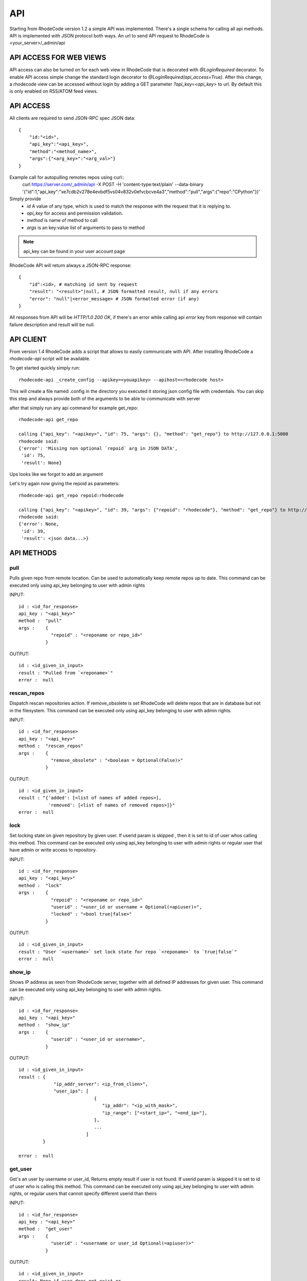 .. _api:

===
API
===


Starting from RhodeCode version 1.2 a simple API was implemented.
There's a single schema for calling all api methods. API is implemented
with JSON protocol both ways. An url to send API request to RhodeCode is
<your_server>/_admin/api

API ACCESS FOR WEB VIEWS
++++++++++++++++++++++++

API access can also be turned on for each web view in RhodeCode that is 
decorated with `@LoginRequired` decorator. To enable API access simple change 
the standard login decorator to `@LoginRequired(api_access=True)`. 
After this change, a rhodecode view can be accessed without login by adding a 
GET parameter `?api_key=<api_key>` to url. By default this is only
enabled on RSS/ATOM feed views.


API ACCESS
++++++++++

All clients are required to send JSON-RPC spec JSON data::

    {   
        "id:"<id>",
        "api_key":"<api_key>",
        "method":"<method_name>",
        "args":{"<arg_key>":"<arg_val>"}
    }

Example call for autopulling remotes repos using curl::
    curl https://server.com/_admin/api -X POST -H 'content-type:text/plain' --data-binary '{"id":1,"api_key":"xe7cdb2v278e4evbdf5vs04v832v0efvcbcve4a3","method":"pull","args":{"repo":"CPython"}}'

Simply provide
 - *id* A value of any type, which is used to match the response with the request that it is replying to.
 - *api_key* for access and permission validation.
 - *method* is name of method to call
 - *args* is an key:value list of arguments to pass to method

.. note::

    api_key can be found in your user account page


RhodeCode API will return always a JSON-RPC response::

    {   
        "id":<id>, # matching id sent by request
        "result": "<result>"|null, # JSON formatted result, null if any errors
        "error": "null"|<error_message> # JSON formatted error (if any)
    }

All responses from API will be `HTTP/1.0 200 OK`, if there's an error while
calling api *error* key from response will contain failure description
and result will be null.


API CLIENT
++++++++++

From version 1.4 RhodeCode adds a script that allows to easily
communicate with API. After installing RhodeCode a `rhodecode-api` script
will be available.

To get started quickly simply run::

  rhodecode-api _create_config --apikey=<youapikey> --apihost=<rhodecode host>
 
This will create a file named .config in the directory you executed it storing
json config file with credentials. You can skip this step and always provide
both of the arguments to be able to communicate with server


after that simply run any api command for example get_repo::
 
 rhodecode-api get_repo

 calling {"api_key": "<apikey>", "id": 75, "args": {}, "method": "get_repo"} to http://127.0.0.1:5000
 rhodecode said:
 {'error': 'Missing non optional `repoid` arg in JSON DATA',
  'id': 75,
  'result': None}

Ups looks like we forgot to add an argument

Let's try again now giving the repoid as parameters::

    rhodecode-api get_repo repoid:rhodecode   
 
    calling {"api_key": "<apikey>", "id": 39, "args": {"repoid": "rhodecode"}, "method": "get_repo"} to http://127.0.0.1:5000
    rhodecode said:
    {'error': None,
     'id': 39,
     'result': <json data...>}



API METHODS
+++++++++++


pull
----

Pulls given repo from remote location. Can be used to automatically keep
remote repos up to date. This command can be executed only using api_key
belonging to user with admin rights

INPUT::

    id : <id_for_response>
    api_key : "<api_key>"
    method :  "pull"
    args :    {
                "repoid" : "<reponame or repo_id>"
              }

OUTPUT::

    id : <id_given_in_input>
    result : "Pulled from `<reponame>`"
    error :  null


rescan_repos
------------

Dispatch rescan repositories action. If remove_obsolete is set
RhodeCode will delete repos that are in database but not in the filesystem.
This command can be executed only using api_key belonging to user with admin 
rights.

INPUT::

    id : <id_for_response>
    api_key : "<api_key>"
    method :  "rescan_repos"
    args :    {
                "remove_obsolete" : "<boolean = Optional(False)>"
              }

OUTPUT::

    id : <id_given_in_input>
    result : "{'added': [<list of names of added repos>], 
               'removed': [<list of names of removed repos>]}"
    error :  null


lock
----

Set locking state on given repository by given user. If userid param is skipped
, then it is set to id of user whos calling this method.
This command can be executed only using api_key belonging to user with admin 
rights or regular user that have admin or write access to repository.

INPUT::

    id : <id_for_response>
    api_key : "<api_key>"
    method :  "lock"
    args :    {
                "repoid" : "<reponame or repo_id>"
                "userid" : "<user_id or username = Optional(=apiuser)>",
                "locked" : "<bool true|false>"
              }

OUTPUT::

    id : <id_given_in_input>
    result : "User `<username>` set lock state for repo `<reponame>` to `true|false`"
    error :  null


show_ip
-------

Shows IP address as seen from RhodeCode server, together with all
defined IP addresses for given user.
This command can be executed only using api_key belonging to user with admin 
rights.

INPUT::

    id : <id_for_response>
    api_key : "<api_key>"
    method :  "show_ip"
    args :    {
                "userid" : "<user_id or username>",
              }

OUTPUT::

    id : <id_given_in_input>
    result : {
                 "ip_addr_server": <ip_from_clien>",
                 "user_ips": [
                                {
                                   "ip_addr": "<ip_with_mask>",
                                   "ip_range": ["<start_ip>", "<end_ip>"],
                                },
                                ...
                             ]
             }
    
    error :  null


get_user
--------

Get's an user by username or user_id, Returns empty result if user is not found.
If userid param is skipped it is set to id of user who is calling this method.
This command can be executed only using api_key belonging to user with admin 
rights, or regular users that cannot specify different userid than theirs


INPUT::

    id : <id_for_response>
    api_key : "<api_key>"
    method :  "get_user"
    args :    { 
                "userid" : "<username or user_id Optional(=apiuser)>"
              }

OUTPUT::

    id : <id_given_in_input>
    result: None if user does not exist or 
            {
                "user_id" :     "<user_id>",
                "username" :    "<username>",
                "firstname":    "<firstname>",
                "lastname" :    "<lastname>",
                "email" :       "<email>",
                "emails":       "<list_of_all_additional_emails>",
                "ip_addresses": "<list_of_ip_addresses_for_user>",
                "active" :      "<bool>",
                "admin" :       "<bool>",
                "ldap_dn" :     "<ldap_dn>",
                "last_login":   "<last_login>",
                "permissions": {
                    "global": ["hg.create.repository",
                               "repository.read",
                               "hg.register.manual_activate"],
                    "repositories": {"repo1": "repository.none"},
                    "repositories_groups": {"Group1": "group.read"}
                 },
            }

    error:  null


get_users
---------

Lists all existing users. This command can be executed only using api_key
belonging to user with admin rights.


INPUT::

    id : <id_for_response>
    api_key : "<api_key>"
    method :  "get_users"
    args :    { }

OUTPUT::

    id : <id_given_in_input>
    result: [
              {
                "user_id" :     "<user_id>",
                "username" :    "<username>",
                "firstname":    "<firstname>",
                "lastname" :    "<lastname>",
                "email" :       "<email>",
                "emails":       "<list_of_all_additional_emails>",
                "ip_addresses": "<list_of_ip_addresses_for_user>",
                "active" :      "<bool>",
                "admin" :       "<bool>",
                "ldap_dn" :     "<ldap_dn>",
                "last_login":   "<last_login>",
              },
    	      …
            ]
    error:  null


create_user
-----------

Creates new user. This command can 
be executed only using api_key belonging to user with admin rights.


INPUT::

    id : <id_for_response>
    api_key : "<api_key>"
    method :  "create_user"
    args :    {
                "username" :  "<username>",
                "email" :     "<useremail>",
                "password" :  "<password>",
                "firstname" : "<firstname> = Optional(None)",
                "lastname" :  "<lastname> = Optional(None)",
                "active" :    "<bool> = Optional(True)",
                "admin" :     "<bool> = Optional(False)",
                "ldap_dn" :   "<ldap_dn> = Optional(None)"
              }

OUTPUT::

    id : <id_given_in_input>
    result: {
              "msg" : "created new user `<username>`",
              "user": {
                "user_id" :  "<user_id>",
                "username" : "<username>",
                "firstname": "<firstname>",
                "lastname" : "<lastname>",
                "email" :    "<email>",
                "emails":    "<list_of_all_additional_emails>",
                "active" :   "<bool>",
                "admin" :    "<bool>",
                "ldap_dn" :  "<ldap_dn>",
                "last_login": "<last_login>",
              },
            }
    error:  null


update_user
-----------

updates given user if such user exists. This command can 
be executed only using api_key belonging to user with admin rights.


INPUT::

    id : <id_for_response>
    api_key : "<api_key>"
    method :  "update_user"
    args :    {
                "userid" : "<user_id or username>",
                "username" :  "<username> = Optional(None)",
                "email" :     "<useremail> = Optional(None)",
                "password" :  "<password> = Optional(None)",
                "firstname" : "<firstname> = Optional(None)",
                "lastname" :  "<lastname> = Optional(None)",
                "active" :    "<bool> = Optional(None)",
                "admin" :     "<bool> = Optional(None)",
                "ldap_dn" :   "<ldap_dn> = Optional(None)"
              }

OUTPUT::

    id : <id_given_in_input>
    result: {
              "msg" : "updated user ID:<userid> <username>",
              "user": {
                "user_id" :  "<user_id>",
                "username" : "<username>",
                "firstname": "<firstname>",
                "lastname" : "<lastname>",
                "email" :    "<email>",
                "emails":    "<list_of_all_additional_emails>",
                "active" :   "<bool>",
                "admin" :    "<bool>",
                "ldap_dn" :  "<ldap_dn>",
                "last_login": "<last_login>",
              },              
            }
    error:  null


delete_user
-----------


deletes givenuser if such user exists. This command can 
be executed only using api_key belonging to user with admin rights.


INPUT::

    id : <id_for_response>
    api_key : "<api_key>"
    method :  "delete_user"
    args :    {
                "userid" : "<user_id or username>",
              }

OUTPUT::

    id : <id_given_in_input>
    result: {
              "msg" : "deleted user ID:<userid> <username>",
              "user": null
            }
    error:  null


get_users_group
---------------

Gets an existing users group. This command can be executed only using api_key
belonging to user with admin rights.


INPUT::

    id : <id_for_response>
    api_key : "<api_key>"
    method :  "get_users_group"
    args :    {
                "usersgroupid" : "<users group id or name>"
              }

OUTPUT::

    id : <id_given_in_input>
    result : None if group not exist
             {
               "users_group_id" : "<id>",
               "group_name" :     "<groupname>",
               "active":          "<bool>",
               "members" :  [
                              { 
                                "user_id" :  "<user_id>",
                                "username" : "<username>",
                                "firstname": "<firstname>",
                                "lastname" : "<lastname>",
                                "email" :    "<email>",
                                "emails":    "<list_of_all_additional_emails>",
                                "active" :   "<bool>",
                                "admin" :    "<bool>",
                                "ldap_dn" :  "<ldap_dn>",
                                "last_login": "<last_login>",
                              },
                              …
                            ]
             }
    error : null


get_users_groups
----------------

Lists all existing users groups. This command can be executed only using 
api_key belonging to user with admin rights.


INPUT::

    id : <id_for_response>
    api_key : "<api_key>"
    method :  "get_users_groups"
    args :    { }

OUTPUT::

    id : <id_given_in_input>
    result : [
               {
               "users_group_id" : "<id>",
               "group_name" :     "<groupname>",
               "active":          "<bool>",
               },
               …
              ]
    error : null


create_users_group
------------------

Creates new users group. This command can be executed only using api_key
belonging to user with admin rights


INPUT::

    id : <id_for_response>
    api_key : "<api_key>"
    method :  "create_users_group"
    args:     {
                "group_name":  "<groupname>",
                "active":"<bool> = Optional(True)"
              }

OUTPUT::

    id : <id_given_in_input>
    result: {
              "msg": "created new users group `<groupname>`",
              "users_group": {
                     "users_group_id" : "<id>",
                     "group_name" :     "<groupname>",
                     "active":          "<bool>",
               },
            }
    error:  null


add_user_to_users_group
-----------------------

Adds a user to a users group. If user exists in that group success will be 
`false`. This command can be executed only using api_key
belonging to user with admin rights


INPUT::

    id : <id_for_response>
    api_key : "<api_key>"
    method :  "add_user_users_group"
    args:     {
                "usersgroupid" : "<users group id or name>",
                "userid" : "<user_id or username>",
              }

OUTPUT::

    id : <id_given_in_input>
    result: {
              "success": True|False # depends on if member is in group
              "msg": "added member `<username>` to users group `<groupname>` | 
                      User is already in that group"
            }
    error:  null


remove_user_from_users_group
----------------------------

Removes a user from a users group. If user is not in given group success will
be `false`. This command can be executed only 
using api_key belonging to user with admin rights


INPUT::

    id : <id_for_response>
    api_key : "<api_key>"
    method :  "remove_user_from_users_group"
    args:     {
                "usersgroupid" : "<users group id or name>",
                "userid" : "<user_id or username>",
              }

OUTPUT::

    id : <id_given_in_input>
    result: {
              "success":  True|False,  # depends on if member is in group
              "msg": "removed member <username> from users group <groupname> | 
                      User wasn't in group"
            }
    error:  null


get_repo
--------

Gets an existing repository by it's name or repository_id. Members will return
either users_group or user associated to that repository. This command can be 
executed only using api_key belonging to user with admin 
rights or regular user that have at least read access to repository.


INPUT::

    id : <id_for_response>
    api_key : "<api_key>"
    method :  "get_repo"
    args:     {
                "repoid" : "<reponame or repo_id>"
              }

OUTPUT::

    id : <id_given_in_input>
    result: None if repository does not exist or
            {
                "repo_id" :          "<repo_id>",
                "repo_name" :        "<reponame>"
                "repo_type" :        "<repo_type>",
                "clone_uri" :        "<clone_uri>",
                "enable_downloads":  "<bool>",
                "enable_locking":    "<bool>",
                "enable_statistics": "<bool>",                
                "private":           "<bool>",
                "created_on" :       "<date_time_created>",                
                "description" :      "<description>",
                "landing_rev":       "<landing_rev>",
                "last_changeset":    {
                                       "author":   "<full_author>",
                                       "date":     "<date_time_of_commit>",
                                       "message":  "<commit_message>",
                                       "raw_id":   "<raw_id>",
                                       "revision": "<numeric_revision>",
                                       "short_id": "<short_id>"
                                     }
                "owner":             "<repo_owner>",
                "fork_of":           "<name_of_fork_parent>",
                "members" :     [
                                  { 
                                    "type": "user",
                                    "user_id" :    "<user_id>",
                                    "username" :   "<username>",
                                    "firstname":   "<firstname>",
                                    "lastname" :   "<lastname>",
                                    "email" :      "<email>",
                                    "emails":      "<list_of_all_additional_emails>",
                                    "active" :     "<bool>",
                                    "admin" :      "<bool>",
                                    "ldap_dn" :    "<ldap_dn>",
                                    "last_login":  "<last_login>",
                                    "permission" : "repository.(read|write|admin)"
                                  },
                                  …
                                  { 
                                    "type": "users_group",
                                    "id" :       "<usersgroupid>",
                                    "name" :     "<usersgroupname>",
                                    "active":    "<bool>",
                                    "permission" : "repository.(read|write|admin)"
                                  },
                                  …
                                ]
            }
    error:  null


get_repos
---------

Lists all existing repositories. This command can be executed only using 
api_key belonging to user with admin rights or regular user that have 
admin, write or read access to repository.


INPUT::

    id : <id_for_response>
    api_key : "<api_key>"
    method :  "get_repos"
    args:     { }

OUTPUT::

    id : <id_given_in_input>
    result: [
              {
                "repo_id" :          "<repo_id>",
                "repo_name" :        "<reponame>"
                "repo_type" :        "<repo_type>",
                "clone_uri" :        "<clone_uri>",
                "private": :         "<bool>",
                "created_on" :       "<datetimecreated>",                
                "description" :      "<description>",
                "landing_rev":       "<landing_rev>",
                "owner":             "<repo_owner>",
                "fork_of":           "<name_of_fork_parent>",
                "enable_downloads":  "<bool>",
                "enable_locking":    "<bool>",
                "enable_statistics": "<bool>",                   
              },
              …
            ]
    error:  null


get_repo_nodes
--------------

returns a list of nodes and it's children in a flat list for a given path 
at given revision. It's possible to specify ret_type to show only `files` or 
`dirs`. This command can be executed only using api_key belonging to user 
with admin rights


INPUT::

    id : <id_for_response>
    api_key : "<api_key>"
    method :  "get_repo_nodes"
    args:     {
                "repoid" : "<reponame or repo_id>"
                "revision"  : "<revision>",
                "root_path" : "<root_path>",
                "ret_type"  : "<ret_type> = Optional('all')"
              }

OUTPUT::

    id : <id_given_in_input>
    result: [
              {
                "name" :        "<name>"
                "type" :        "<type>",
              },
              …
            ]
    error:  null


create_repo
-----------

Creates a repository. If repository name contains "/", all needed repository
groups will be created. For example "foo/bar/baz" will create groups 
"foo", "bar" (with "foo" as parent), and create "baz" repository with 
"bar" as group. This command can be executed only using api_key belonging to user with admin 
rights or regular user that have create repository permission. Regular users
cannot specify owner parameter


INPUT::

    id : <id_for_response>
    api_key : "<api_key>"
    method :  "create_repo"
    args:     {
                "repo_name" :        "<reponame>",
                "owner" :            "<onwer_name_or_id = Optional(=apiuser)>",
                "repo_type" :        "<repo_type> = Optional('hg')",
                "description" :      "<description> = Optional('')",
                "private" :          "<bool> = Optional(False)",
                "clone_uri" :        "<clone_uri> = Optional(None)",
                "landing_rev" :      "<landing_rev> = Optional('tip')",
                "enable_downloads":  "<bool> = Optional(False)",
                "enable_locking":    "<bool> = Optional(False)",
                "enable_statistics": "<bool> = Optional(False)",
              }

OUTPUT::

    id : <id_given_in_input>
    result: {
              "msg": "Created new repository `<reponame>`",
              "repo": {
                "repo_id" :          "<repo_id>",
                "repo_name" :        "<reponame>"
                "repo_type" :        "<repo_type>",
                "clone_uri" :        "<clone_uri>",
                "private": :         "<bool>",
                "created_on" :       "<datetimecreated>",                
                "description" :      "<description>",
                "landing_rev":       "<landing_rev>",
                "owner":             "<username or user_id>",
                "fork_of":           "<name_of_fork_parent>",
                "enable_downloads":  "<bool>",
                "enable_locking":    "<bool>",
                "enable_statistics": "<bool>",                     
              },
            }
    error:  null


fork_repo
---------

Creates a fork of given repo. In case of using celery this will
immidiatelly return success message, while fork is going to be created
asynchronous. This command can be executed only using api_key belonging to
user with admin rights or regular user that have fork permission, and at least
read access to forking repository. Regular users cannot specify owner parameter.


INPUT::

    id : <id_for_response>
    api_key : "<api_key>"
    method :  "fork_repo"
    args:     {
                "repoid" :          "<reponame or repo_id>",
                "fork_name":        "<forkname>",
                "owner":            "<username or user_id = Optional(=apiuser)>",
                "description":      "<description>",
                "copy_permissions": "<bool>",
                "private":          "<bool>",
                "landing_rev":      "<landing_rev>"
                                
              }

OUTPUT::

    id : <id_given_in_input>
    result: {
              "msg": "Created fork of `<reponame>` as `<forkname>`",
              "success": true
            }
    error:  null


delete_repo
-----------

Deletes a repository. This command can be executed only using api_key belonging to user with admin 
rights or regular user that have admin access to repository.


INPUT::

    id : <id_for_response>
    api_key : "<api_key>"
    method :  "delete_repo"
    args:     {
                "repoid" : "<reponame or repo_id>"
              }

OUTPUT::

    id : <id_given_in_input>
    result: {
              "msg": "Deleted repository `<reponame>`",
              "success": true
            }
    error:  null


grant_user_permission
---------------------

Grant permission for user on given repository, or update existing one
if found. This command can be executed only using api_key belonging to user 
with admin rights.


INPUT::

    id : <id_for_response>
    api_key : "<api_key>"
    method :  "grant_user_permission"
    args:     {
                "repoid" : "<reponame or repo_id>"
                "userid" : "<username or user_id>"
                "perm" :       "(repository.(none|read|write|admin))",
              }

OUTPUT::

    id : <id_given_in_input>
    result: {
              "msg" : "Granted perm: `<perm>` for user: `<username>` in repo: `<reponame>`",
              "success": true
            }
    error:  null


revoke_user_permission
----------------------

Revoke permission for user on given repository. This command can be executed 
only using api_key belonging to user with admin rights.


INPUT::

    id : <id_for_response>
    api_key : "<api_key>"
    method  : "revoke_user_permission"
    args:     {
                "repoid" : "<reponame or repo_id>"
                "userid" : "<username or user_id>"
              }

OUTPUT::

    id : <id_given_in_input>
    result: {
              "msg" : "Revoked perm for user: `<username>` in repo: `<reponame>`",
              "success": true
            }
    error:  null


grant_users_group_permission
----------------------------

Grant permission for users group on given repository, or update
existing one if found. This command can be executed only using 
api_key belonging to user with admin rights.


INPUT::

    id : <id_for_response>
    api_key : "<api_key>"
    method :  "grant_users_group_permission"
    args:     {
                "repoid" : "<reponame or repo_id>"
                "usersgroupid" : "<users group id or name>"
                "perm" : "(repository.(none|read|write|admin))",
              }

OUTPUT::

    id : <id_given_in_input>
    result: {
              "msg" : "Granted perm: `<perm>` for group: `<usersgroupname>` in repo: `<reponame>`",
              "success": true
            }
    error:  null
    
    
revoke_users_group_permission
-----------------------------

Revoke permission for users group on given repository.This command can be 
executed only using api_key belonging to user with admin rights.

INPUT::

    id : <id_for_response>
    api_key : "<api_key>"
    method  : "revoke_users_group_permission"
    args:     {
                "repoid" : "<reponame or repo_id>"
                "usersgroupid" : "<users group id or name>"
              }

OUTPUT::

    id : <id_given_in_input>
    result: {
              "msg" : "Revoked perm for group: `<usersgroupname>` in repo: `<reponame>`",
              "success": true
            }
    error:  null